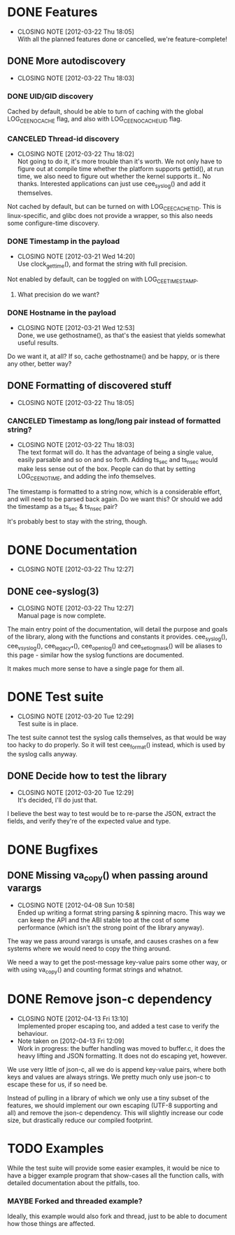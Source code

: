 # -*- org -*-
#+STARTUP: indent showall lognotedone
#+TODO: TODO(t) WIP(p) MAYBE(m) | CANCELED(c) DONE(d)
#+OPTIONS: tasks:todo

* DONE Features
CLOSED: [2012-03-22 Thu 18:05]
- CLOSING NOTE [2012-03-22 Thu 18:05] \\
  With all the planned features done or cancelled, we're feature-complete!
** DONE More autodiscovery
CLOSED: [2012-03-22 Thu 18:03]
- CLOSING NOTE [2012-03-22 Thu 18:03]
*** DONE UID/GID discovery
CLOSED: [2012-03-20 Tue 11:47]
Cached by default, should be able to turn of caching with the global
LOG_CEE_NOCACHE flag, and also with LOG_CEE_NOCACHE_UID flag.
*** CANCELED Thread-id discovery
CLOSED: [2012-03-22 Thu 18:02]
- CLOSING NOTE [2012-03-22 Thu 18:02] \\
  Not going to do it, it's more trouble than it's worth. We not only
  have to figure out at compile time whether the platform supports
  gettid(), at run time, we also need to figure out whether the kernel
  supports it.. No thanks. Interested applications can just use
  cee_syslog() and add it themselves.
Not cached by default, but can be turned on with
LOG_CEE_CACHE_TID. This is linux-specific, and glibc does not provide
a wrapper, so this also needs some configure-time discovery.
*** DONE Timestamp in the payload
CLOSED: [2012-03-21 Wed 14:20]
- CLOSING NOTE [2012-03-21 Wed 14:20] \\
  Use clock_gettime(), and format the string with full precision.
Not enabled by default, can be toggled on with LOG_CEE_TIMESTAMP. 
**** What precision do we want?
*** DONE Hostname in the payload
CLOSED: [2012-03-21 Wed 12:53]
- CLOSING NOTE [2012-03-21 Wed 12:53] \\
  Done, we use gethostname(), as that's the easiest that yields somewhat
  useful results.
Do we want it, at all? If so, cache gethostname() and be happy, or is
there any other, better way?
** DONE Formatting of discovered stuff
CLOSED: [2012-03-22 Thu 18:05]
- CLOSING NOTE [2012-03-22 Thu 18:05]
*** CANCELED Timestamp as long/long pair instead of formatted string?
CLOSED: [2012-03-22 Thu 18:03]
- CLOSING NOTE [2012-03-22 Thu 18:03] \\
  The text format will do. It has the advantage of being a single value,
  easily parsable and so on and so forth. Adding ts_sec and ts_nsec
  would make less sense out of the box. People can do that by setting
  LOG_CEE_NOTIME, and adding the info themselves.
The timestamp is formatted to a string now, which is a considerable
effort, and will need to be parsed back again. Do we want this? Or
should we add the timestamp as a ts_sec & ts_nsec pair?

It's probably best to stay with the string, though.

* DONE Documentation
CLOSED: [2012-03-22 Thu 12:27]
- CLOSING NOTE [2012-03-22 Thu 12:27]
** DONE cee-syslog(3)
CLOSED: [2012-03-22 Thu 12:27]
- CLOSING NOTE [2012-03-22 Thu 12:27] \\
  Manual page is now complete.
The main entry point of the documentation, will detail the purpose and
goals of the library, along with the functions and constants it
provides. cee_syslog(), cee_vsyslog(), cee_legacy_*(), cee_openlog()
and cee_setlogmask() will be aliases to this page - similar how the
syslog functions are documented. 

It makes much more sense to have a single page for them all.

* DONE Test suite
CLOSED: [2012-03-20 Tue 12:29]
- CLOSING NOTE [2012-03-20 Tue 12:29] \\
  Test suite is in place.
The test suite cannot test the syslog calls themselves, as that would
be way too hacky to do properly. So it will test cee_format() instead,
which is used by the syslog calls anyway.

** DONE Decide how to test the library
CLOSED: [2012-03-20 Tue 12:29]
- CLOSING NOTE [2012-03-20 Tue 12:29] \\
  It's decided, I'll do just that.
I believe the best way to test would be to re-parse the JSON, extract
the fields, and verify they're of the expected value and type.

* DONE Bugfixes
CLOSED: [2012-04-08 Sun 10:59]
** DONE Missing va_copy() when passing around varargs
CLOSED: [2012-04-08 Sun 10:58]
- CLOSING NOTE [2012-04-08 Sun 10:58] \\
  Ended up writing a format string parsing & spinning macro. This way we
  can keep the API and the ABI stable too at the cost of some
  performance (which isn't the strong point of the library anyway).
The way we pass around varargs is unsafe, and causes crashes on a few
systems where we would need to copy the thing around.

We need a way to get the post-message key-value pairs some other way,
or with using va_copy() and counting format strings and whatnot.
* DONE Remove json-c dependency
CLOSED: [2012-04-13 Fri 13:10]
- CLOSING NOTE [2012-04-13 Fri 13:10] \\
  Implemented proper escaping too, and added a test case to verify the behaviour.
- Note taken on [2012-04-13 Fri 12:09] \\
  Work in progress: the buffer handling was moved to buffer.c, it does
  the heavy lifting and JSON formatting. It does not do escaping yet,
  however.
We use very little of json-c, all we do is append key-value pairs,
where both keys and values are always strings. We pretty much only use
json-c to escape these for us, if so need be.

Instead of pulling in a library of which we only use a tiny subset of
the features, we should implement our own escaping (UTF-8 supporting
and all) and remove the json-c dependency. This will slightly increase
our code size, but drastically reduce our compiled footprint.
* TODO Examples
While the test suite will provide some easier examples, it would be
nice to have a bigger example program that show-cases all the function
calls, with detailed documentation about the pitfalls, too.

*** MAYBE Forked and threaded example?
Ideally, this example would also fork and thread, just to be able to
document how those things are affected.
